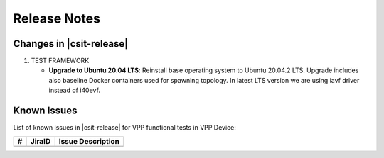 Release Notes
=============

Changes in |csit-release|
-------------------------

#. TEST FRAMEWORK

   - **Upgrade to Ubuntu 20.04 LTS**: Reinstall base operating system to Ubuntu
     20.04.2 LTS. Upgrade includes also baseline Docker containers used for
     spawning topology. In latest LTS version we are using iavf driver instead
     of i40evf.

Known Issues
------------

List of known issues in |csit-release| for VPP functional tests in VPP Device:

+----+-----------------------------------------+-----------------------------------------------------------------------------------------------------------+
| #  | JiraID                                  | Issue Description                                                                                         |
+====+=========================================+===========================================================================================================+
|    |                                         |                                                                                                           |
+----+-----------------------------------------+-----------------------------------------------------------------------------------------------------------+
